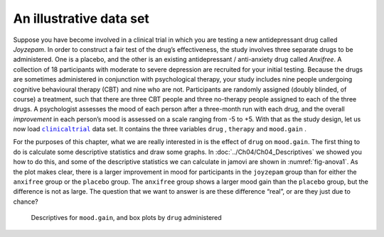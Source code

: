 .. sectionauthor:: `Danielle J. Navarro <https://djnavarro.net/>`_ and `David R. Foxcroft <https://www.davidfoxcroft.com/>`_

An illustrative data set
------------------------

Suppose you have become involved in a clinical trial in which you are
testing a new antidepressant drug called *Joyzepam*. In order to
construct a fair test of the drug’s effectiveness, the study involves
three separate drugs to be administered. One is a placebo, and the other
is an existing antidepressant / anti-anxiety drug called *Anxifree*. A
collection of 18 participants with moderate to severe depression are
recruited for your initial testing. Because the drugs are sometimes
administered in conjunction with psychological therapy, your study
includes nine people undergoing cognitive behavioural therapy (CBT) and
nine who are not. Participants are randomly assigned (doubly blinded, of
course) a treatment, such that there are three CBT people and three
no-therapy people assigned to each of the three drugs. A psychologist
assesses the mood of each person after a three-month run with each drug,
and the overall *improvement* in each person’s mood is assessed on a scale
ranging from -5 to +5. With that as the study design, let us now load
|clinicaltrial|_ data set. It contains the three variables ``drug``
|nominal|, ``therapy`` |nominal| and ``mood.gain`` |continuous|.

For the purposes of this chapter, what we are really interested in is the
effect of ``drug`` on ``mood.gain``. The first thing to do is calculate
some descriptive statistics and draw some graphs. In
:doc:`../Ch04/Ch04_Descriptives` we showed you how to do this, and some of the
descriptive statistics we can calculate in jamovi are shown in
:numref:`fig-anova1`. As the plot makes clear, there is a larger improvement
in mood for participants in the ``joyzepam`` group than for either the
``anxifree`` group or the ``placebo`` group. The ``anxifree`` group shows a
larger mood gain than the ``placebo`` group, but the difference is not as
large. The question that we want to answer is are these difference “real”, or
are they just due to chance?

.. ----------------------------------------------------------------------------

.. figure:: ../_images/lsj_anova1.*
   :alt: Descriptives for ``mood.gain``, and box plots by ``drug`` administered
   :name: fig-anova1

   Descriptives for ``mood.gain``, and box plots by ``drug`` administered
   
.. ----------------------------------------------------------------------------

.. |clinicaltrial|                     replace:: ``clinicaltrial``
.. _clinicaltrial:                     ../../_statics/data/clinicaltrial.omv

.. |continuous|                        image:: ../_images/variable-continuous.*
   :width: 16px
 
.. |nominal|                           image:: ../_images/variable-nominal.*
   :width: 16px
